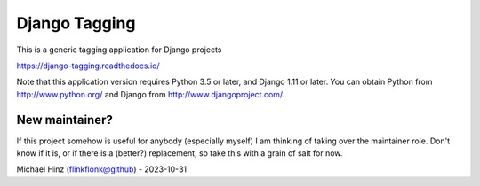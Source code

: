 ==============
Django Tagging
==============

|travis-develop| |coverage-develop|

This is a generic tagging application for Django projects

https://django-tagging.readthedocs.io/

Note that this application version requires Python 3.5 or later, and Django
1.11 or later. You can obtain Python from http://www.python.org/ and
Django from http://www.djangoproject.com/.

.. |travis-develop| image:: https://travis-ci.org/Fantomas42/django-tagging.png?branch=develop
   :alt: Build Status - develop branch
   :target: http://travis-ci.org/Fantomas42/django-tagging
.. |coverage-develop| image:: https://coveralls.io/repos/Fantomas42/django-tagging/badge.png?branch=develop
   :alt: Coverage of the code
   :target: https://coveralls.io/r/Fantomas42/django-tagging

New maintainer?
---------------

If this project somehow is useful for anybody (especially myself) I am thinking of taking over
the maintainer role. Don't know if it is, or if there is a (better?) replacement, so take this
with a grain of salt for now.

Michael Hinz (flinkflonk@github) - 2023-10-31
